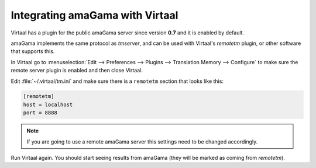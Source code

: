 .. _virtaal_integration:

Integrating amaGama with Virtaal
********************************

Virtaal has a plugin for the public amaGama server since version **0.7** and it
is enabled by default.

amaGama implements the same protocol as *tmserver*, and can be used with
Virtaal's *remotetm* plugin, or other software that supports this.

In Virtaal go to :menuselection:`Edit --> Preferences --> Plugins -->
Translation Memory --> Configure` to make sure the remote server plugin is
enabled and then close Virtaal.

Edit :file:`~/.virtaal/tm.ini` and make sure there is a ``remotetm`` section
that looks like this:

.. code-block:: ini

    [remotetm]
    host = localhost
    port = 8888

.. note:: If you are going to use a remote amaGama server this settings need to
   be changed accordingly.

Run Virtaal again. You should start seeing results from amaGama (they will be
marked as coming from *remotetm*).
